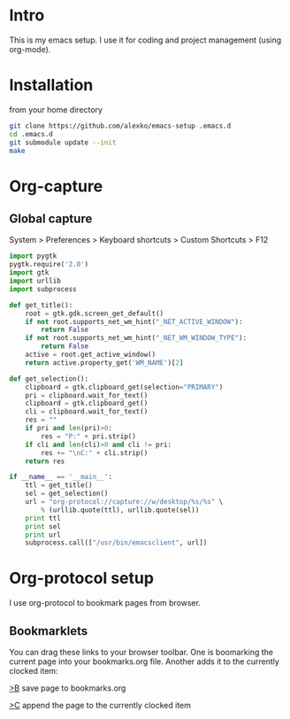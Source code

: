 * Intro
  This is my emacs setup. I use it for coding and project management (using
  org-mode).
* Installation
  from your home directory
#+begin_src sh :eval never
  git clone https://github.com/alexko/emacs-setup .emacs.d
  cd .emacs.d
  git submodule update --init
  make
#+end_src
* Org-capture
** Global capture
   System > Preferences > Keyboard shortcuts > Custom Shortcuts > F12

#+begin_src python :shebang "/usr/bin/env python"
import pygtk
pygtk.require('2.0')
import gtk
import urllib
import subprocess

def get_title():
    root = gtk.gdk.screen_get_default()
    if not root.supports_net_wm_hint("_NET_ACTIVE_WINDOW"):
        return False
    if not root.supports_net_wm_hint("_NET_WM_WINDOW_TYPE"):
        return False
    active = root.get_active_window()
    return active.property_get('WM_NAME')[2]

def get_selection():
    clipboard = gtk.clipboard_get(selection="PRIMARY")
    pri = clipboard.wait_for_text()
    clipboard = gtk.clipboard_get()
    cli = clipboard.wait_for_text()
    res = ""
    if pri and len(pri)>0:
        res = "P:" + pri.strip()
    if cli and len(cli)>0 and cli != pri:
        res += "\nC:" + cli.strip()
    return res

if __name__ == '__main__':
    ttl = get_title()
    sel = get_selection()
    url = "org-protocol://capture://w/desktop/%s/%s" \
        % (urllib.quote(ttl), urllib.quote(sel))
    print ttl
    print sel
    print url
    subprocess.call(["/usr/bin/emacsclient", url])
#+end_src

* Org-protocol setup
  I use org-protocol to bookmark pages from browser.
** Bookmarklets
   You can drag these links to your browser toolbar. One is boomarking
   the current page into your bookmarks.org file. Another adds it to
   the currently clocked item:
#+BEGIN_HTML
<p>
<a
href="javascript:for(var l=1,ht=0;l<10&&!ht;ht=document.getElementsByTagName('h'+l++)[0]);location.href='org-protocol://capture://w/'+encodeURIComponent(location.href)+'/'+encodeURIComponent(document.title||ht.innerText||'noname')+'/'+encodeURIComponent('via: '+document.referrer+'\n\n'+window.getSelection()+'\n')">&gt;B</a> save page to bookmarks.org
<p>
<a href="javascript:for(var l=1,ht=0;l<10&&!ht;ht=document.getElementsByTagName('h'+l++)[0]);location.href='org-protocol://capture://c/'+encodeURIComponent(location.href)+'/'+encodeURIComponent(document.title||ht.innerText||'noname')+'/'+encodeURIComponent('via: '+document.referrer+'\n\n'+window.getSelection())">&gt;C</a> append the page to the currently clocked item
#+END_HTML
